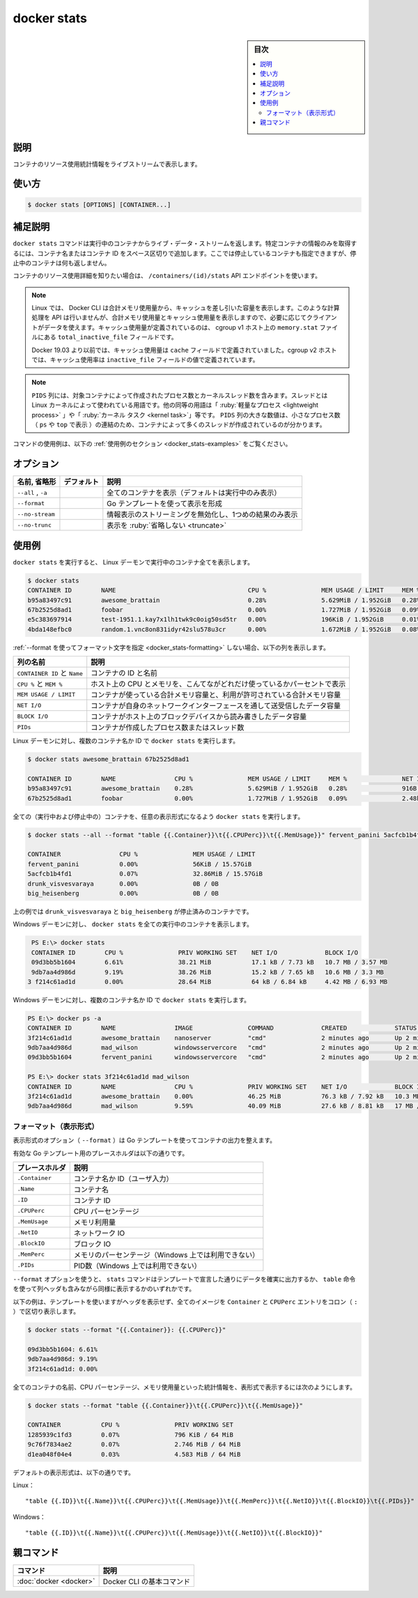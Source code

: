 .. -*- coding: utf-8 -*-
.. URL: https://docs.docker.com/engine/reference/commandline/stats/
.. SOURCE:
   doc version: 20.10
      https://github.com/docker/docker.github.io/blob/master/engine/reference/commandline/stats.md
      https://github.com/docker/docker.github.io/blob/master/_data/engine-cli/docker_stats.yaml
.. check date: 2022/03/27
.. Commits on Aug 22, 2021 304f64ccec26ef1810e90d385d5bae5fab3ce6f4
.. -------------------------------------------------------------------

.. docker stats

=======================================
docker stats
=======================================

.. sidebar:: 目次

   .. contents:: 
       :depth: 3
       :local:

.. _docker_save-description:

説明
==========

.. Display a live stream of container(s) resource usage statistics

コンテナのリソース使用統計情報をライブストリームで表示します。

.. _docker_stats-usage:

使い方
==========

.. code-block:: bash

   $ docker stats [OPTIONS] [CONTAINER...]

.. Extended description
.. _docker_stats-extended-description:

補足説明
==========

.. The docker stats command returns a live data stream for running containers. To limit data to one or more specific containers, specify a list of container names or ids separated by a space. You can specify a stopped container but stopped containers do not return any data.

``docker stats`` コマンドは実行中のコンテナからライブ・データ・ストリームを返します。特定コンテナの情報のみを取得するには、コンテナ名またはコンテナ ID をスペース区切りで追加します。ここでは停止しているコンテナも指定できますが、停止中のコンテナは何も返しません。

.. If you want more detailed information about a container’s resource usage, use the /containers/(id)/stats API endpoint.

コンテナのリソース使用詳細を知りたい場合は、 ``/containers/(id)/stats`` API エンドポイントを使います。

..    Note
    On Linux, the Docker CLI reports memory usage by subtracting cache usage from the total memory usage. The API does not perform such a calculation but rather provides the total memory usage and the amount from the cache so that clients can use the data as needed. The cache usage is defined as the value of total_inactive_file field in the memory.stat file on cgroup v1 hosts.
    On Docker 19.03 and older, the cache usage was defined as the value of cache field. On cgroup v2 hosts, the cache usage is defined as the value of inactive_file field.

.. note::

   Linux では、 Docker CLI は合計メモリ使用量から、キャッシュを差し引いた容量を表示します。このような計算処理を API は行いませんが、合計メモリ使用量とキャッシュ使用量を表示しますので、必要に応じてクライアントがデータを使えます。キャッシュ使用量が定義されているのは、 cgroup v1 ホスト上の ``memory.stat`` ファイルにある ``total_inactive_file`` フィールドです。
   
   Docker 19.03 より以前では、キャッシュ使用量は ``cache`` フィールドで定義されていました。cgroup v2 ホストでは、キャッシュ使用率は ``inactive_file`` フィールドの値で定義されています。

..    Note
    The PIDS column contains the number of processes and kernel threads created by that container. Threads is the term used by Linux kernel. Other equivalent terms are “lightweight process” or “kernel task”, etc. A large number in the PIDS column combined with a small number of processes (as reported by ps or top) may indicate that something in the container is creating many threads.

.. note::

   ``PIDS`` 列には、対象コンテナによって作成されたプロセス数とカーネルスレッド数を含みます。スレッドとは Linux カーネルによって使われている用語です。他の同等の用語は「 :ruby:`軽量なプロセス <lightweight process>` 」や「 :ruby:`カーネル タスク <kernel task>`」等です。 ``PIDS`` 列の大きな数値は、小さなプロセス数（ ``ps`` や ``top`` で表示 ）の連結のため、コンテナによって多くのスレッドが作成されているのが分かります。

.. For example uses of this command, refer to the examples section below.

コマンドの使用例は、以下の :ref:`使用例のセクション <docker_stats-examples>` をご覧ください。

.. _docker_start-options:

オプション
==========

.. list-table::
   :header-rows: 1

   * - 名前, 省略形
     - デフォルト
     - 説明
   * - ``--all`` , ``-a``
     - 
     - 全てのコンテナを表示（デフォルトは実行中のみ表示）
   * - ``--format``
     - 
     - Go テンプレートを使って表示を形成
   * - ``--no-stream``
     - 
     - 情報表示のストリーミングを無効化し、1つめの結果のみ表示
   * - ``--no-trunc``
     - 
     - 表示を :ruby:`省略しない <truncate>`

.. Examples
.. _docker_stats-examples:

使用例
==========

.. Running docker stats on all running containers against a Linux daemon.

``docker stats`` を実行すると、 Linux デーモンで実行中のコンテナ全てを表示します。

.. code-block:: bash

   $ docker stats
   CONTAINER ID        NAME                                    CPU %               MEM USAGE / LIMIT     MEM %               NET I/O             BLOCK I/O           PIDS
   b95a83497c91        awesome_brattain                        0.28%               5.629MiB / 1.952GiB   0.28%               916B / 0B           147kB / 0B          9
   67b2525d8ad1        foobar                                  0.00%               1.727MiB / 1.952GiB   0.09%               2.48kB / 0B         4.11MB / 0B         2
   e5c383697914        test-1951.1.kay7x1lh1twk9c0oig50sd5tr   0.00%               196KiB / 1.952GiB     0.01%               71.2kB / 0B         770kB / 0B          1
   4bda148efbc0        random.1.vnc8on831idyr42slu578u3cr      0.00%               1.672MiB / 1.952GiB   0.08%               110kB / 0B          578kB / 0B          2

.. If you don’t specify a format string using --format, the following columns are shown.

:ref:`--format を使ってフォーマット文字を指定 <docker_stats-formatting>` しない場合、以下の列を表示します。

.. list-table::
   :header-rows: 1

   * - 列の名前
     - 説明
   * - ``CONTAINER ID`` と ``Name``
     - コンテナの ID と名前
   * - ``CPU %`` と ``MEM %``
     - ホスト上の CPU とメモリを、こんてながどれだけ使っているかパーセントで表示
   * - ``MEM USAGE / LIMIT``
     - コンテナが使っている合計メモリ容量と、利用が許可されている合計メモリ容量
   * - ``NET I/O``
     - コンテナが自身のネットワークインターフェースを通して送受信したデータ容量
   * - ``BLOCK I/O``
     - コンテナがホスト上のブロックデバイスから読み書きしたデータ容量
   * - ``PIDs``
     - コンテナが作成したプロセス数またはスレッド数

.. Running docker stats on multiple containers by name and id against a Linux daemon.

Linux デーモンに対し、複数のコンテナ名か ID で ``docker stats`` を実行します。

.. code-block:: bash

   $ docker stats awesome_brattain 67b2525d8ad1
   
   CONTAINER ID        NAME                CPU %               MEM USAGE / LIMIT     MEM %               NET I/O             BLOCK I/O           PIDS
   b95a83497c91        awesome_brattain    0.28%               5.629MiB / 1.952GiB   0.28%               916B / 0B           147kB / 0B          9
   67b2525d8ad1        foobar              0.00%               1.727MiB / 1.952GiB   0.09%               2.48kB / 0B         4.11MB / 0B         2

.. Running docker stats with customized format on all (Running and Stopped) containers.

全ての（実行中および停止中の）コンテナを、任意の表示形式になるよう ``docker stats`` を実行します。

.. code-block:: bash

   $ docker stats --all --format "table {{.Container}}\t{{.CPUPerc}}\t{{.MemUsage}}" fervent_panini 5acfcb1b4fd1 drunk_visvesvaraya big_heisenberg
   
   CONTAINER                CPU %               MEM USAGE / LIMIT
   fervent_panini           0.00%               56KiB / 15.57GiB
   5acfcb1b4fd1             0.07%               32.86MiB / 15.57GiB
   drunk_visvesvaraya       0.00%               0B / 0B
   big_heisenberg           0.00%               0B / 0B

.. drunk_visvesvaraya and big_heisenberg are stopped containers in the above example.

上の例では ``drunk_visvesvaraya`` と ``big_heisenberg`` が停止済みのコンテナです。

.. Running docker stats on all running containers against a Windows daemon.

Windows デーモンに対し、 ``docker stats`` を全ての実行中のコンテナを表示します。

.. code-block:: bash

   PS E:\> docker stats
   CONTAINER ID        CPU %               PRIV WORKING SET    NET I/O             BLOCK I/O
   09d3bb5b1604        6.61%               38.21 MiB           17.1 kB / 7.73 kB   10.7 MB / 3.57 MB
   9db7aa4d986d        9.19%               38.26 MiB           15.2 kB / 7.65 kB   10.6 MB / 3.3 MB
  3 f214c61ad1d        0.00%               28.64 MiB           64 kB / 6.84 kB     4.42 MB / 6.93 MB

.. Running docker stats on multiple containers by name and id against a Windows daemon.

Windows デーモンに対し、複数のコンテナ名か ID で ``docker stats`` を実行します。

.. code-block:: bash

   PS E:\> docker ps -a
   CONTAINER ID        NAME                IMAGE               COMMAND             CREATED             STATUS              PORTS               NAMES
   3f214c61ad1d        awesome_brattain    nanoserver          "cmd"               2 minutes ago       Up 2 minutes                            big_minsky
   9db7aa4d986d        mad_wilson          windowsservercore   "cmd"               2 minutes ago       Up 2 minutes                            mad_wilson
   09d3bb5b1604        fervent_panini      windowsservercore   "cmd"               2 minutes ago       Up 2 minutes                            affectionate_easley
   
   PS E:\> docker stats 3f214c61ad1d mad_wilson
   CONTAINER ID        NAME                CPU %               PRIV WORKING SET    NET I/O             BLOCK I/O
   3f214c61ad1d        awesome_brattain    0.00%               46.25 MiB           76.3 kB / 7.92 kB   10.3 MB / 14.7 MB
   9db7aa4d986d        mad_wilson          9.59%               40.09 MiB           27.6 kB / 8.81 kB   17 MB / 20.1 MB

.. Formatting
.. _docker_stats-formatting:

フォーマット（表示形式）
------------------------------

.. The formatting option (--format) pretty prints container output using a Go template.

表示形式のオプション（ ``--format`` ）は Go テンプレートを使ってコンテナの出力を整えます。

.. Valid placeholders for the Go template are listed below:

有効な Go テンプレート用のプレースホルダは以下の通りです。

.. list-table::
   :header-rows: 1

   * - プレースホルダ
     - 説明
   * - ``.Container``
     - コンテナ名か ID（ユーザ入力）
   * - ``.Name``
     - コンテナ名
   * - ``.ID``
     - コンテナ ID
   * - ``.CPUPerc``
     - CPU パーセンテージ
   * - ``.MemUsage``
     - メモリ利用量
   * - ``.NetIO``
     - ネットワーク IO
   * - ``.BlockIO``
     - ブロック IO
   * - ``.MemPerc``
     - メモリのパーセンテージ（Windows 上では利用できない）
   * - ``.PIDs``
     - PID数（Windows 上では利用できない）

.. When using the --format option, the stats command either outputs the data exactly as the template declares or, when using the table directive, includes column headers as well.

``--format`` オプションを使うと、 ``stats`` コマンドはテンプレートで宣言した通りにデータを確実に出力するか、 ``table`` 命令を使って列ヘッダも含みながら同様に表示するかのいずれかです。

.. The following example uses a template without headers and outputs the Container and CPUPerc entries separated by a colon (:) for all images:

以下の例は、テンプレートを使いますがヘッダを表示せず、全てのイメージを ``Container`` と ``CPUPerc`` エントリをコロン（ ``:`` ）で区切り表示します。

.. code-block:: bash

   $ docker stats --format "{{.Container}}: {{.CPUPerc}}"
   
   09d3bb5b1604: 6.61%
   9db7aa4d986d: 9.19%
   3f214c61ad1d: 0.00%

.. To list all containers statistics with their name, CPU percentage and memory usage in a table format you can use:

全てのコンテナの名前、CPU パーセンテージ、メモリ使用量といった統計情報を、表形式で表示するには次のようにします。

.. code-block:: bash

   $ docker stats --format "table {{.Container}}\t{{.CPUPerc}}\t{{.MemUsage}}"
   
   CONTAINER           CPU %               PRIV WORKING SET
   1285939c1fd3        0.07%               796 KiB / 64 MiB
   9c76f7834ae2        0.07%               2.746 MiB / 64 MiB
   d1ea048f04e4        0.03%               4.583 MiB / 64 MiB

.. The default format is as follows:

デフォルトの表示形式は、以下の通りです。

.. On Linux:

Linux：

::

   "table {{.ID}}\t{{.Name}}\t{{.CPUPerc}}\t{{.MemUsage}}\t{{.MemPerc}}\t{{.NetIO}}\t{{.BlockIO}}\t{{.PIDs}}"

.. On Windows:

Windows：

::

   "table {{.ID}}\t{{.Name}}\t{{.CPUPerc}}\t{{.MemUsage}}\t{{.NetIO}}\t{{.BlockIO}}"


親コマンド
==========

.. list-table::
   :header-rows: 1

   * - コマンド
     - 説明
   * - :doc:`docker <docker>`
     - Docker CLI の基本コマンド

.. seealso:: 

   docker stats
      https://docs.docker.com/engine/reference/commandline/stats/
